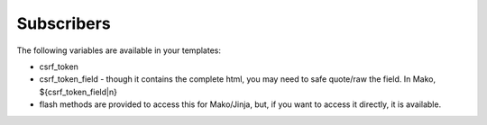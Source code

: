 Subscribers
===========

The following variables are available in your templates:

* csrf_token
* csrf_token_field - though it contains the complete html, you may need to
  safe quote/raw the field. In Mako, ${csrf_token_field|n}
* flash methods are provided to access this for Mako/Jinja, but, if you
  want to access it directly, it is available.
